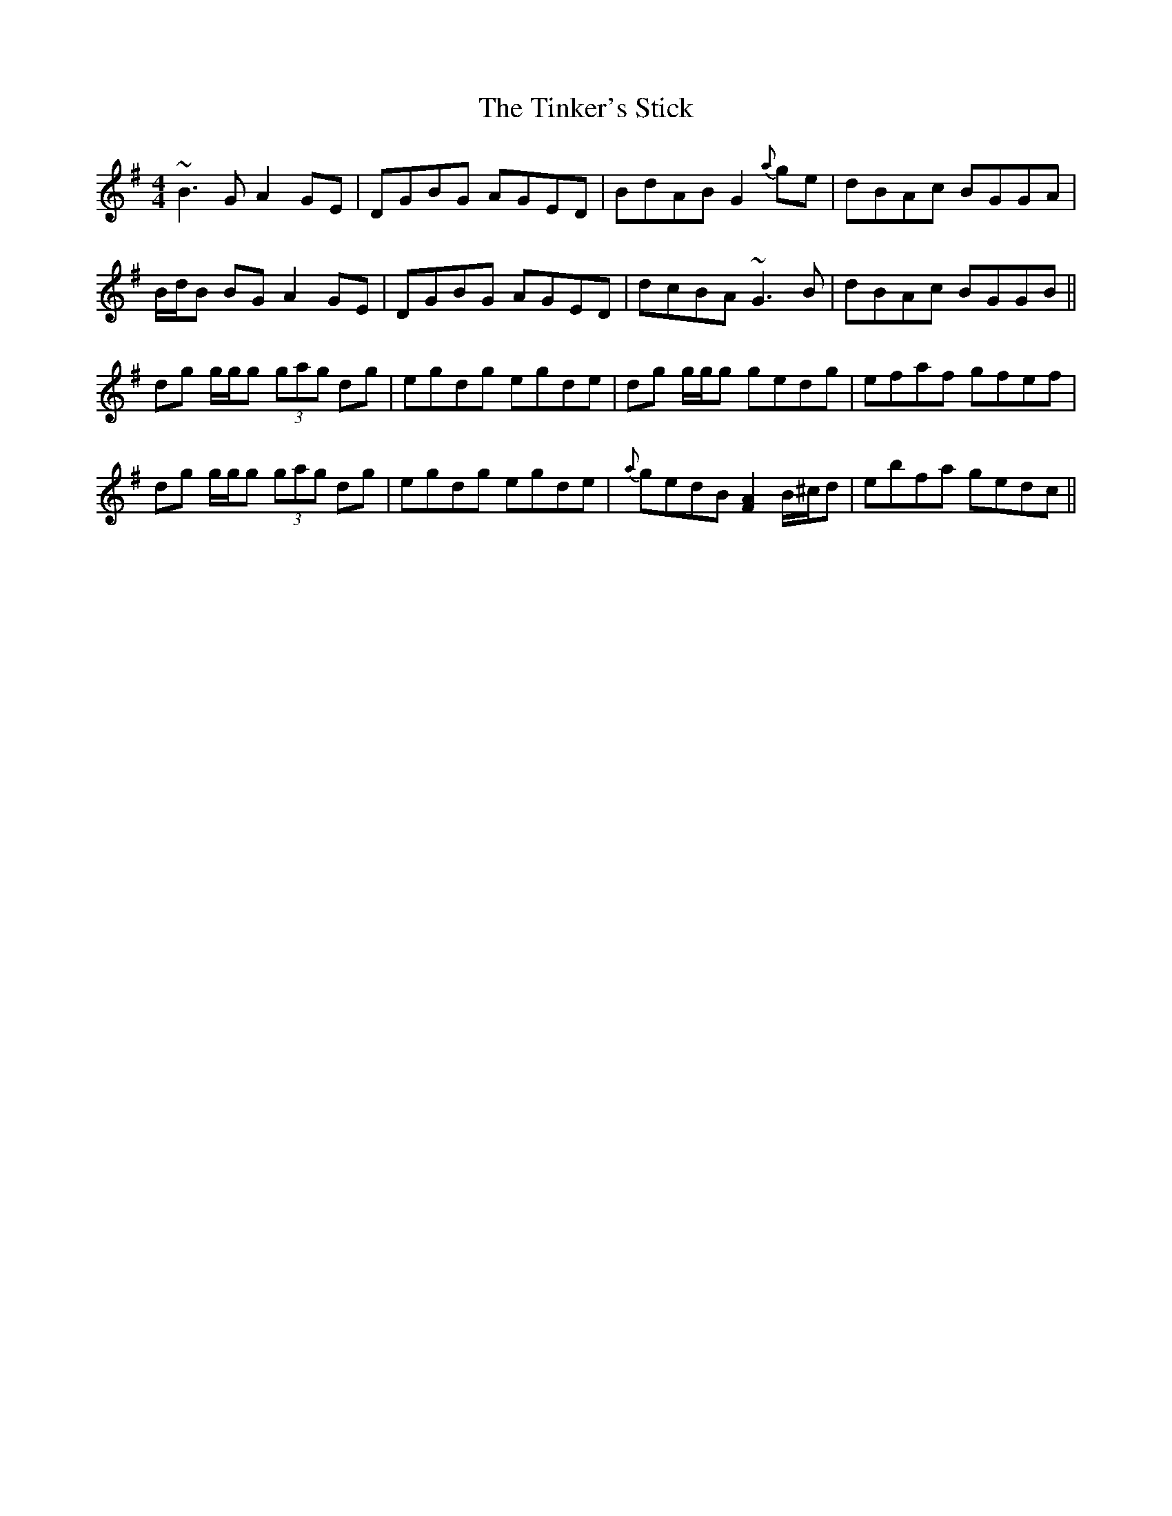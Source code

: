 X: 40212
T: Tinker's Stick, The
R: reel
M: 4/4
K: Gmajor
~B3G A2 GE|DGBG AGED|BdAB G2 {a}ge|dBAc BGGA|
B/d/B BG A2 GE|DGBG AGED|dcBA ~G3B|dBAc BGGB||
dg g/g/g (3gag dg|egdg egde|dg g/g/g gedg|efaf gfef|
dg g/g/g (3gag dg|egdg egde|{a}gedB [F2A2] B/^c/d|ebfa gedc||

